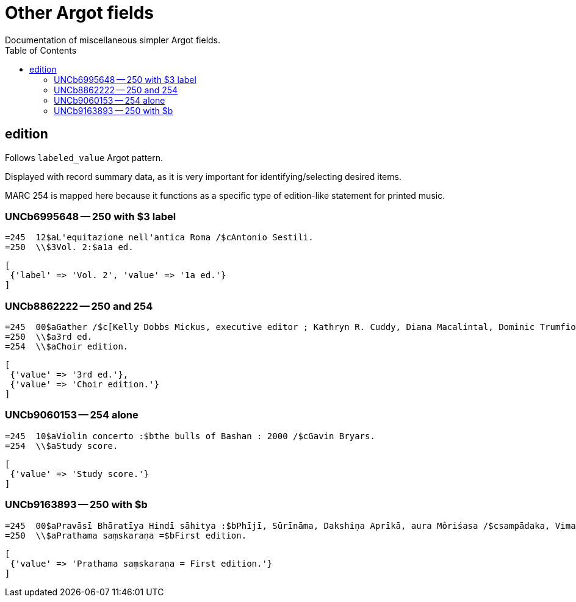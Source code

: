 :toc:
:toc-placement!:

= Other Argot fields
Documentation of miscellaneous simpler Argot fields.

toc::[]

== edition

Follows `labeled_value` Argot pattern.

Displayed with record summary data, as it is very important for identifying/selecting desired items.

MARC 254 is mapped here because it functions as a specific type of edition-like statement for printed music. 

=== UNCb6995648 -- 250 with $3 label
[source]
----
=245  12$aL'equitazione nell'antica Roma /$cAntonio Sestili.
=250  \\$3Vol. 2:$a1a ed.
----

[source,ruby]
----
[
 {'label' => 'Vol. 2', 'value' => '1a ed.'}
]
----

=== UNCb8862222 -- 250 and 254

[source]
----
=245  00$aGather /$c[Kelly Dobbs Mickus, executive editor ; Kathryn R. Cuddy, Diana Macalintal, Dominic Trumfio, editors].
=250  \\$a3rd ed.
=254  \\$aChoir edition.
----

[source,ruby]
----
[
 {'value' => '3rd ed.'},
 {'value' => 'Choir edition.'}
]
----

=== UNCb9060153 -- 254 alone

[source]
----
=245  10$aViolin concerto :$bthe bulls of Bashan : 2000 /$cGavin Bryars.
=254  \\$aStudy score.
----

[source,ruby]
----
[
 {'value' => 'Study score.'}
]
----

=== UNCb9163893 -- 250 with $b

[source]
----
=245  00$aPravāsī Bhāratīya Hindī sāhitya :$bPhījī, Sūrīnāma, Dakshiṇa Aprīkā, aura Môriśasa /$csampādaka, Vimaleśa Kānti Varmā ; saha-sampādaka, Dhīrā Varmā, Bhāvanā Saksainā, Sunandā Vī. Asthānā, Alakā Dhanapata = Pravasi Bharatiya Hindi sahitya : an anthology of creative Hindi writings of Indian diaspora / edited by Dr. Vimlesh Kanit Verma.
=250  \\$aPrathama saṃskaraṇa =$bFirst edition.
----

[source,ruby]
----
[
 {'value' => 'Prathama saṃskaraṇa = First edition.'}
]
----
